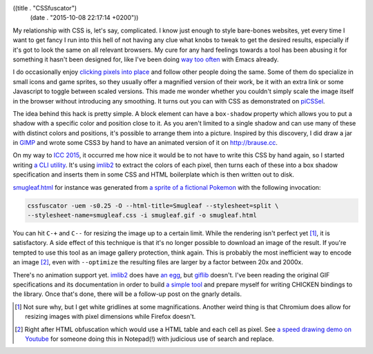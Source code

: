 ((title . "CSSfuscator")
 (date . "2015-10-08 22:17:14 +0200"))

My relationship with CSS is, let's say, complicated.  I know just
enough to style bare-bones websites, yet every time I want to get
fancy I run into this hell of not having any clue what knobs to tweak
to get the desired results, especially if it's got to look the same on
all relevant browsers.  My cure for any hard feelings towards a tool
has been abusing it for something it hasn't been designed for, like
I've been doing way_ too_ often_ with Emacs already.

I do occasionally enjoy `clicking pixels into place`_ and follow other
people doing the same.  Some of them do specialize in small icons and
game sprites, so they usually offer a magnified version of their work,
be it with an extra link or some Javascript to toggle between scaled
versions.  This made me wonder whether you couldn't simply scale the
image itself in the browser without introducing any smoothing.  It
turns out you can with CSS as demonstrated on piCSSel_.

The idea behind this hack is pretty simple.  A block element can have
a ``box-shadow`` property which allows you to put a shadow with a
specific color and position close to it.  As you aren't limited to a
single shadow and can use many of these with distinct colors and
positions, it's possible to arrange them into a picture.  Inspired by
this discovery, I did draw a jar in GIMP_ and wrote some CSS3 by hand
to have an animated version of it on http://brause.cc.

On my way to `ICC 2015`_, it occurred me how nice it would be to not
have to write this CSS by hand again, so I started writing `a CLI
utility`_.  It's using imlib2_ to extract the colors of each pixel,
then turns each of these into a box shadow specification and inserts
them in some CSS and HTML boilerplate which is then written out to
disk.

smugleaf.html_ for instance was generated from `a sprite of a
fictional Pokemon`_ with the following invocation:

.. code:: shell

    cssfuscator -uem -s0.25 -O --html-title=Smugleaf --stylesheet=split \
    --stylesheet-name=smugleaf.css -i smugleaf.gif -o smugleaf.html

You can hit ``C-+`` and ``C--`` for resizing the image up to a certain
limit.  While the rendering isn't perfect yet [1]_, it is
satisfactory.  A side effect of this technique is that it's no longer
possible to download an image of the result.  If you're tempted to use
this tool as an image gallery protection, think again.  This is
probably the most inefficient way to encode an image [2]_, even with
``--optimize`` the resulting files are larger by a factor between 20x
and 2000x.

There's no animation support yet.  imlib2_ does have `an egg`_, but
giflib_ doesn't.  I've been reading the original GIF specifications
and its documentation in order to build `a simple tool`_ and prepare
myself for writing CHICKEN bindings to the library.  Once that's done,
there will be a follow-up post on the gnarly details.

.. [1] Not sure why, but I get white gridlines at some magnifications.
       Another weird thing is that Chromium does allow for resizing
       images with pixel dimensions while Firefox doesn't.
.. [2] Right after HTML obfuscation which would use a HTML table and
       each cell as pixel. See `a speed drawing demo on Youtube`_ for
       someone doing this in Notepad(!) with judicious use of search
       and replace.

.. _way: https://github.com/wasamasa/svg-2048
.. _too: https://github.com/wasamasa/xbm-life
.. _often: https://github.com/wasamasa/retris
.. _clicking pixels into place: https://en.wikipedia.org/wiki/Pixel_art
.. _piCSSel: http://kushagragour.in/lab/picssel-art/
.. _GIMP: https://en.wikipedia.org/wiki/GIMP
.. _ICC 2015: http://wiki.call-cc.org/event/intercontinental-chicken-conference-2015
.. _a CLI utility: https://github.com/wasamasa/cssfuscator
.. _imlib2: https://docs.enlightenment.org/api/imlib2/html/
.. _smugleaf.html: http://brause.cc/smugleaf.html
.. _a sprite of a fictional Pokemon: http://orig13.deviantart.net/3c0b/f/2010/331/7/6/smugleaf_quick_sprite_by_generalcirno-d33r5k1.gif
.. _a speed drawing demo on Youtube: https://youtu.be/FpRcbVXnrds
.. _an egg: http://wiki.call-cc.org/eggref/4/imlib2
.. _giflib: http://giflib.sourceforge.net/index.html
.. _a simple tool: https://github.com/wasamasa/cssfuscator/blob/master/gifinfo.c

